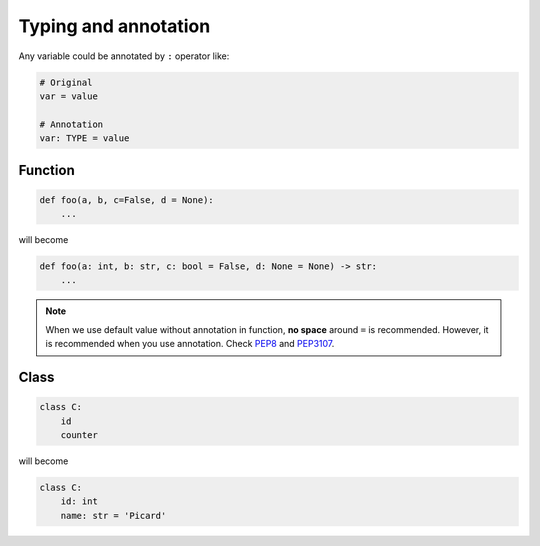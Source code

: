 =====================
Typing and annotation
=====================

Any variable could be annotated by ``:`` operator like:
  
.. code:: python
 
  # Original
  var = value

  # Annotation
  var: TYPE = value

Function
--------
  
.. code:: python
  
  def foo(a, b, c=False, d = None):
      ...

will become
  
.. code:: python
  
  def foo(a: int, b: str, c: bool = False, d: None = None) -> str:
      ...

.. note::

   When we use default value without annotation in function, **no space** around ``=`` is recommended. However, it is recommended when you use annotation. Check `PEP8 <https://www.python.org/dev/peps/pep-0008/#other-recommendations>`_ and `PEP3107 <https://www.python.org/dev/peps/pep-3107/#syntax>`_.
  
Class
-----
  
.. code:: python
  
  class C:
      id
      counter

will become
  
.. code:: python
  
  class C:
      id: int                     
      name: str = 'Picard'

